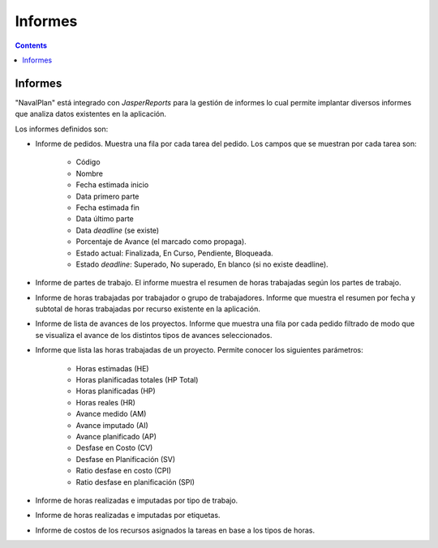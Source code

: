 Informes
########

.. _informes:
.. contents::


Informes
========

"NavalPlan" está integrado con *JasperReports* para la gestión de informes lo cual permite implantar diversos informes que analiza datos existentes en la aplicación.

Los informes definidos son:

* Informe de pedidos. Muestra una fila por cada tarea del pedido. Los campos que se muestran por cada tarea son:

   * Código
   * Nombre
   * Fecha estimada inicio
   * Data primero parte
   * Fecha estimada fin
   * Data último parte
   * Data *deadline* (se existe)
   * Porcentaje de Avance (el marcado como propaga).
   * Estado actual: Finalizada, En Curso, Pendiente, Bloqueada.
   * Estado *deadline*: Superado, No superado, En blanco (si no existe deadline).

* Informe de partes de trabajo. El informe muestra el resumen de horas trabajadas según los partes de trabajo.
* Informe de horas trabajadas por trabajador o grupo de trabajadores. Informe que muestra el resumen por fecha y subtotal de horas trabajadas por recurso existente en la aplicación.
* Informe de lista de avances de los proyectos. Informe que muestra una fila por cada pedido filtrado de modo que se visualiza el avance de los distintos tipos de avances seleccionados.
* Informe que lista las horas trabajadas de un proyecto. Permite conocer los siguientes parámetros:

   * Horas estimadas (HE)
   * Horas planificadas totales (HP Total)
   * Horas planificadas (HP)
   * Horas reales (HR)
   * Avance medido (AM)
   * Avance imputado (AI)
   * Avance planificado (AP)
   * Desfase en Costo (CV)
   * Desfase en Planificación (SV)
   * Ratio desfase en costo (CPI)
   * Ratio desfase en planificación (SPI)

* Informe de horas realizadas e imputadas por tipo de trabajo.
* Informe de horas realizadas e imputadas por etiquetas.
* Informe de costos de los recursos asignados la tareas en base a los tipos de horas.
